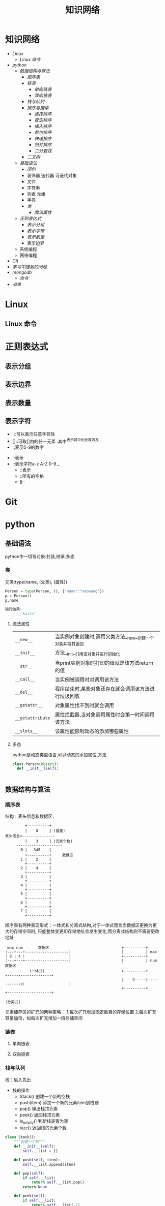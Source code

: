 #+title:知识网络

* 知识网络
- [[Linux]]
  - [[Linux 命令]]
- [[python]]
  - [[数据结构与算法]]
    - [[顺序表]]
    - [[链表]]
      - [[单向链表]]
      - [[双向链表]]
    - [[栈与队列]]
    - [[排序与搜索]]
      - [[选择排序]]
      - [[冒泡排序]]
      - [[插入排序]]
      - [[希尔排序]]
      - [[快速排序]]
      - [[归并排序]]
      - [[二分查找]]
    - [[二叉树]]
  - [[基础语法]]
    - [[闭包]]
    - 装饰器 迭代器 可迭代对象
    - 文件
    - 字符串
    - 列表 元组
    - 字典
    - [[类]]
      - [[魔法属性]]
  - [[正则表达式]]
    - [[表示分组]]
    - [[表示字符]]
    - [[表示数量]]
    - 表示边界
  - 系统编程
  - 网络编程
- [[Git]]
- [[学习中遇到的问题]]
- [[mongodb]]
  - [[命令]]
- [[书单]]

* Linux
** Linux 命令

* 正则表达式
** 表示分组
** 表示边界
** 表示数量
** 表示字符
   - .::可以表示任意字符除\n外
   - []::可取[]内的任一元素 :其中^表示其中的元素取反
   - \d::表示0-9的数字
 - \D::表示\d的取反
 - \w::表示字符a-z A-Z 0-9 _
   - \W::表示\w的取反
   - \s::所有的空格
   - \S::\s的取反
* Git
* python
** 基础语法
python中一切皆对象:封装,继承,多态
*** 类
元类:type(name, (父类), {属性})
#+BEGIN_SRC python
 Person = type(Person, (), {"name":"xaowang"})
 p = Person()
 p.name

 运行结果:
        'kaite'
#+END_SRC
**** 魔法属性
| ~__new__~        | 当实例对象创建时,调用父类方法__new__创建一个对象并将其返回 |
| ~__init__~       | 方法__init__引用该对象并进行初始化                         |
| ~__str__~        | 当print实例对象时打印的值就是该方法return的值              |
| ~__call__~       | 当实例被调用时对调用该方法                                 |
| ~__del__~        | 程序结束时,某些对象还存在就会调用该方法进行垃圾回收        |
| ~__getattr__~    | 对象属性找不到时就会调用                                   |
| ~__getattribute~ | 属性拦截器,当对象调用属性时会第一时间调用该方法            |
| ~__slots__~      | 该属性能限制动态的添加哪些属性                                        |
**** 多态
python是动态类型语言,可以动态的添加属性,方法
#+BEGIN_SRC python
  class Person(object):
    def __init__(self):


#+END_SRC
** 数据结构与算法
*** 顺序表
 结构：表头信息和数据区.
 #+BEGIN_EXAMPLE
          +----------+
          |    8     | (容量)
 表头信息<---------------
          |    3     | (元素个数)
      ---------------------
        0 |   345    |
          +----------+     数据区
        1 |    2     |
          +----------+
        2 |    4     |
          +----------+
        3 |          |
          +----------+
        4 |          |
          +----------+
        5 |          |
          +----------+
        6 |          |
          +----------+
        7 |          |
          +----------+
 #+END_EXAMPLE
顺序表有两种表现形式：一体式和分离式结构,对于一体式而言当数据区更换为更大的存储空间时,
只能整体变更即存储地址会发生变化;而分离式结构则不需要更改地址

#+BEGIN_EXAMPLE
 max num       数据区                                 +----------+
|---+---+--------------------|                       |          | max
| 8 | 4 |                    |                       +----------+
|---+---+--------------------|                       |          | num                数据区
           (一体式)                                   +----------+             +--------------------+
                                                     |    ©-----|------------>|                    |
                                                     +----------+             +--------------------+
                                                                     (分离式)
           #+END_EXAMPLE

元素储存区的扩充的两种策略： 1,每次扩充增加固定数目的存储位置
2,每次扩充容量加倍，如每次扩充增加一倍存储空间

*** 链表
**** 单向链表
**** 双向链表
*** 栈与队列
栈：后入先出
+ 栈的操作
  * Stack() 创建一个新的空栈
  * push(item) 添加一个新的元素item到栈顶
  * pop() 弹出栈顶元素
  * peek() 返回栈顶元素
  * is_empty() 判断栈是否为空
  * size() 返回栈的元素个数
#+BEGIN_SRC python
class Stack():
    """创建一个栈"""
    def __init__(self):
        self.__list = []

    def push(self, item):
        self.__list.append(item)

    def pop(self):
        if self.__list:
            return self.__list.pop()
        return None

    def peek(self):
        if self.__list:
            return self.__list[-1]
        return None

    def is_empty(self):
        if self.__list:
            return False
        return True

    def size(self):
        return len(self.__list)


if __name__ == "__main__":
    stack = Stack()
    print(stack.is_empty())
    stack.push(1)
    print(stack.is_empty())
    stack.push(2)
    stack.push(3)
    print(stack.pop())
    print(stack.peek())
    print(stack.size())
#+END_SRC

队列：先进先出
+ 操作：
  * Queue() 创建一个空的队列
  * enqueue(item) 往队列中添加一个item元素
  * dequeue() 从队列头部删除一个元素
  * is_empty() 判断一个队列是否为空
  * size() 返回队列的大小
#+BEGIN_SRC python
class Queue():
    """队列"""
    def __init__():
        self.__list = []

    def enqueue(self, item):
        self.__list.append(item)

    def dequeue(self):
        if self.__list:
            self.__list.pop(0)
        return None

    def is_empty(self):
        if self.__list:
            return False
        return True

    def size(self):
        return len(self.__list)


if __name__ == "__main__":
    queque = Queue()
    queque.enqueue(1)
    queque.dequeue(2)
    print(queque.is_empty())
    print(queque.size())
#+END_SRC

*** 排序与搜索
**** 冒泡排序
- 冒泡排序算法
  - 比较相邻的元素。如果第一个比第二个大（升序），就交换他们两个。
  - 对每一对相邻元素作同样的工作，从开始第一对到结尾的最后一对。这步做完后，最后的元素会是最大的数。
  - 针对所有的元素重复以上的步骤，除了最后一个。
  - 持续每次对越来越少的元素重复上面的步骤，直到没有任何一对数字需要比较
#+BEGIN_SRC python
  def bubble_sort(alist):
      n = len(a)
      for j in range(0, n-1):
        # count = 0    优化
          for i in range(0, n-1-j):
              if a[i] > a[i+1]:
                  a[i], a[i+1] = a[i+1], a[i]
                # count +=1
            # if count == 0
                # break

  bubble_sort(a)
  print(a)


  def bubble_sort(alist):
      n = len(a)
      for j in range(n-1, 0, -1):
          for i in range(j):
              if a[i] > a[i+1]:
                  a[i], a[i+1] = a[i+1], a[i]


  a = [22, 33, 55, 11, 3453, 79, 40]
  bubble_sort(a)
  print(a)
#+END_SRC
**** 选择排序
- 选择排序算法:
  - 将序列分为有序a和无序b两个序列
  - 首先从b序列中选出最小(大)放到a序列的初始位置
  - 然后再从b序列剩余的元素中选出最小(大)值依次添加到a序列末尾
  - 重复操作,直到所有元素排序完毕

图示如下
[[~/Desktop/Selection.gif]]

#+BEGIN_SRC python
 def choose_sort(a):
     """选择排序"""
     n = len(a)
     for j in range(n-1):
         min = j
         for i in range(j+1, n):
             if a[min] > a[i]:
                 min = i
         if min != j:
             a[j], a[min] = a[min], a[j]
#+END_SRC
**** 插入排序
- 插入排序算法:
  将序列分为有序a和无序b两个序列,从b序列中依次选取元素与a序列进行比对
  并选择合适的位置插入,a序列逐步后移为插入的元素提供插入空间

[[~/Desktop/insertion.gif]]

#+BEGIN_SRC python
def insert_sort(a):
    """插入排序"""
    n = len(a)
    for j in range(1, n):
        for i in range(j, 0, -1):
            if a[i] < a[i-1]:

#+END_SRC
**** 希尔排序
**** 快速排序
- 算法步骤:
  从数列中挑出一个元素，称为"基准"（pivot），
  重新排序数列，所有元素比基准值小的摆放在基准前面，所有元素比基准值大的摆在基准的后面（相同的数可以到任一边）。在这个分区结束之后，该基准就处于数列的中间位置。这个称为分区（partition）操作。
  递归地（recursive）把小于基准值元素的子数列和大于基准值元素的子数列排序。

#+BEGIN_SRC python
  def quick_sort(a, star, end):
      """快速排序"""

    # 递归退出条件
      if star >= end:
          return

      mid = a[star]
      low = star
      high = end

    # 找出mid所在的位置
      while low < high:
          while low < high and a[high] > mid:
              high -= 1
          a[low] = a[high]

          while low < high and a[low] < mid:
              low += 1
          a[high] = a[low]
      a[low] = mid

    # 调用自身对mid左右两边继续排序
      quick_sort(a, star, low-1)
      quick_sort(a, low+1, end)
#+END_SRC
**** 归并排序
- 归并排序:
  思想就是先递归分解数组，再合并数组
  #+BEGIN_SRC python
def merge_sort(alist):
    """归并排序"""
    if len(alist) <= 1:
        return alist
    n = len(alist)
    n = n // 2
    left = merge_sort(alist[:n])
    right = merge_sort(alist[n:])

    l, r = 0, 0
    result = []
    while l < len(left) and r < len(right):
        if left[l] < right[r]:
            result.append(left[l])
            l += 1
        else:
            result.append(right[r])
            r += 1
    result += left[l:]
    result += right[r:]
    return result

  #+END_SRC
写代码遇到一个错误类型:
TypeError: 'builtin_function_or_method' object is not subscriptable

**** 二分查找
*** 二叉树
**** 二叉树
二叉树是每个节点最多有两个子树的树结构.
- 性质
  - 第i层最有有2^(i-1)个节点
  - 深度为k的二叉树最多有2^k-1个节点
  - 所有叶节点的总和－1=所有度数为2的节点的总和
  - n个节点的深度k=log(n+1)
#+BEGIN_SRC python
class Node(object):
    """节点"""
    def __init__(self, item=None):
        self.elem = item
        self.lchild = None
        self.rchild = None


class Tree(object):
    """二叉树"""
    def __init__(self):
        self.root = None

    def add(self, item):
        "添加元素"
        node = Node(item)
        if self.root is None:
            self.root = node
            return
        queue = [self.root]
        while queue:
            point = queue.pop(0)
            if point.lchild is None:
                point.lchild = node
                return
            else:
                queue.append(point.lchild)
                if point.rchild is None:
                    point.rchild = node
                    return
                else:
                    queue.append(point.rchild)
#+END_SRC

**** 二叉树的遍历
- 广度优先（层次遍历）
  #+BEGIN_SRC python
    def breadth_travel(self):
        "广度便利"
        queue = []
        if self.root:
            queue.append(self.root)
        else:
            return
        while queue:
            node = queue.pop(0)
            print(node.elem)
            if node.lchild:
                queue.append(node.lchild)
            if node.rchild:

  #+END_SRC
- 深度优先
  - 先序遍历
    #+BEGIN_SRC python
def pre_order(node):
    """先序遍历"""
    if node:
        print(node.elem)
        pre_order(node.lchild)
        pre_order(node.rchild)
    #+END_SRC
  - 中序遍历
    #+BEGIN_SRC python
def in_order(node):
    """中序遍历"""
    if node:
        in_order(node.lchild)
        print(node.elem)
        in_order(node.rchild)
    #+END_SRC
  - 后序遍历
    #+BEGIN_SRC python
def post_order(node):
    """后序遍历"""
    if node:
        post_order(node.lchild)
        post_order(node.rchild)
        print(node.elem)
    #+END_SRC

* mongodb

** 命令
- 查询
    db.集合名.find({条件})                                列出满足条件的文档
    db.集合名.find({条件}).pretty()                       列出满足条件的格式化文档
    db.集合名.find({条件}).pretty().sort({字段名,1或-1})   1为升序,-1为降序
    db.集合名称.find({},{字段名称:1,...})                  1为显示,0为不显示
- 添加
    db.集合名.insert(文档)
- 更新
    db.集合名称.update(
    <query>,
    <update>,                                         匹配多行修改时 必须$set指定
    {multi: <boolean>}                                其中如果不指定$set,将会覆盖匹配的文档
    )
- limit和skip
    db.集合名.find().skip(num).limit(num)              limit(num)用于读取指定数量的文档,skip(num)跳过指定数量的文档
- 统计个数
    db.集合名.find({条件}).count()
    db.集合名.count({条件})
- 消除重复
    db.集合名称.distinct('去重字段',{条件})               对数据去重
- 聚合
    db.集合名称.aggregate([{管道:{表达式}}])
    # db.集合名称.aggregate([{$match:"$字段", {$group:{_id:"$字段", 自定义字段:{}}}, {$unwind:$name])
- 常用管道
    $group：将集合中的文档分组，可用于统计结果
    $match：过滤数据，只输出符合条件的文档
    $project：修改输入文档的结构，如重命名、增加、删除字段、创建计算结果
    $sort：将输入文档排序后输出
    $limit：限制聚合管道返回的文档数
    $skip：跳过指定数量的文档，并返回余下的文档
    $unwind：将数组类型的字段进行拆分
- 常用表达式
    $sum：计算总和，$sum:1同count表示计数
    $avg：计算平均值
    $min：获取最小值
    $max：获取最大值
    $push：在结果文档中插入值到一个数组中
    $first：根据资源文档的排序获取第一个文档数据
    $last：根据资源文档的排序获取最后一个文档数据
- 备份
    mongodump -h dbhost -d dbname -o dbdirectory
      
    -h：服务器地址，也可以指定端口号
    -d：需要备份的数据库名称
    -o：备份的数据存放位置，此目录中存放着备份出来的数据
- 恢复
    mongorestore -h dbhost -d dbname --dir dbdirectory
    -h：服务器地址
    -d：需要恢复的数据库实例
    --dir：备份数据所在位置
    
